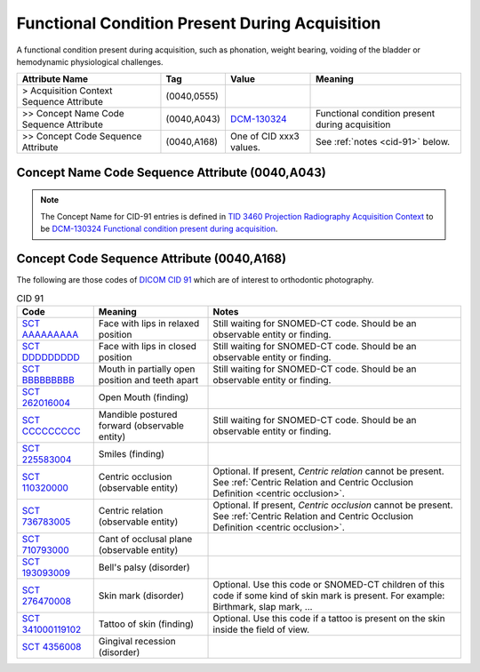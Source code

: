 .. _functional conditions present during acquisition:

Functional Condition Present During Acquisition
===============================================

A functional condition present during acquisition, such as phonation, weight bearing, voiding of the bladder or hemodynamic physiological challenges.

.. list-table:: 
    :header-rows: 1

    * - Attribute Name
      - Tag
      - Value
      - Meaning
    * - > Acquisition Context Sequence Attribute
      - (0040,0555) 
      - 
      - 
    * - >> Concept Name Code Sequence Attribute
      - (0040,A043)
      - `DCM-130324 <https://dicom.nema.org/medical/dicom/current/output/chtml/part16/chapter_D.html#DCM_130324>`__
      - Functional condition present during acquisition
    * - >> Concept Code Sequence Attribute
      - (0040,A168)
      - One of CID xxx3 values. 
      - See :ref:`notes <cid-91>` below.

Concept Name Code Sequence Attribute (0040,A043)
------------------------------------------------

.. note:: 
  The Concept Name for CID-91 entries is defined in `TID 3460 Projection Radiography Acquisition Context <https://dicom.nema.org/medical/dicom/current/output/chtml/part16/chapter_c.html>`__ to be `DCM-130324 Functional condition present during acquisition <https://dicom.nema.org/medical/dicom/current/output/chtml/part16/chapter_D.html#DCM_130324>`__.

Concept Code Sequence Attribute (0040,A168)
-------------------------------------------

The following are those codes of `DICOM CID 91 <http://dicom.nema.org/medical/dicom/current/output/chtml/part16/sect_CID_91.html>`__ which are of interest to orthodontic photography.

.. _cid-91:

.. list-table:: CID 91
    :header-rows: 1

    * - Code
      - Meaning
      - Notes
    * - `SCT AAAAAAAAA <https://browser.ihtsdotools.org/?perspective=full&conceptId1=XXXXXXXXX&edition=MAIN&release=&languages=en>`__
      - Face with lips in relaxed position 
      - Still waiting for SNOMED-CT code. Should be an observable entity or finding.
    * - `SCT DDDDDDDDD <https://browser.ihtsdotools.org/?perspective=full&conceptId1=XXXXXXXXX&edition=MAIN&release=&languages=en>`__
      - Face with lips in closed position
      - Still waiting for SNOMED-CT code. Should be an observable entity or finding.
    * - `SCT BBBBBBBBB <https://browser.ihtsdotools.org/?perspective=full&conceptId1=XXXXXXXXX&edition=MAIN&release=&languages=en>`__
      - Mouth in partially open position and teeth apart
      - Still waiting for SNOMED-CT code. Should be an observable entity or finding.
    * - `SCT 262016004 <https://browser.ihtsdotools.org/?perspective=full&conceptId1=262016004&edition=MAIN&release=&languages=en>`__
      - Open Mouth (finding)
      - 
    * - `SCT CCCCCCCCC <https://browser.ihtsdotools.org/?perspective=full&conceptId1=XXXXXXXXX&edition=MAIN&release=&languages=en>`__
      - Mandible postured forward (observable entity)
      - Still waiting for SNOMED-CT code. Should be an observable entity or finding.
    * - `SCT 225583004 <https://browser.ihtsdotools.org/?perspective=full&conceptId1=225583004&edition=MAIN&release=&languages=en>`__
      - Smiles (finding)
      - 
    * - `SCT 110320000 <https://browser.ihtsdotools.org/?perspective=full&conceptId1=110320000&edition=MAIN&release=&languages=en>`__
      - Centric occlusion (observable entity)
      - Optional. If present, *Centric relation* cannot be present. See :ref:`Centric Relation and Centric Occlusion Definition <centric occlusion>`.
    * - `SCT 736783005 <https://browser.ihtsdotools.org/?perspective=full&conceptId1=736783005&edition=MAIN&release=&languages=en>`__
      - Centric relation (observable entity)
      - Optional. If present, *Centric occlusion* cannot be present. See :ref:`Centric Relation and Centric Occlusion Definition <centric occlusion>`.
    * - `SCT 710793000 <https://browser.ihtsdotools.org/?perspective=full&conceptId1=710793000&edition=MAIN&release=&languages=en>`__
      - Cant of occlusal plane (observable entity)
      - 
    * - `SCT 193093009 <https://browser.ihtsdotools.org/?perspective=full&conceptId1=193093009&edition=MAIN&release=&languages=en>`__
      - Bell's palsy (disorder)
      - 
    * - `SCT 276470008 <https://browser.ihtsdotools.org/?perspective=full&conceptId1=276470008&edition=MAIN&release=&languages=en>`__
      - Skin mark (disorder)
      - Optional. Use this code or SNOMED-CT children of this code if some kind of skin mark is present. For example: Birthmark, slap mark, ...
    * - `SCT 341000119102 <https://browser.ihtsdotools.org/?perspective=full&conceptId1=341000119102&edition=MAIN&release=&languages=en>`__
      - Tattoo of skin (finding)
      - Optional. Use this code if a tattoo is present on the skin inside the field of view.
    * - `SCT 4356008 <https://browser.ihtsdotools.org/?perspective=full&conceptId1=4356008&edition=MAIN&release=&languages=en>`__
      - Gingival recession (disorder)
      - 

